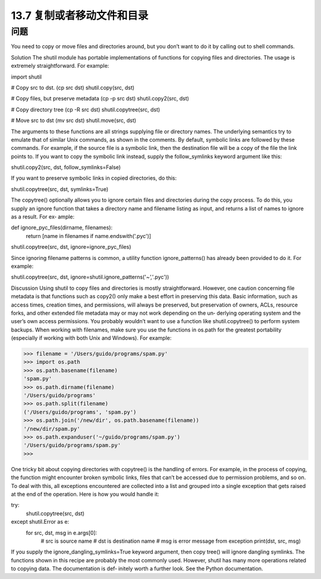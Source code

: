 ==============================
13.7 复制或者移动文件和目录
==============================

----------
问题
----------
You need to copy or move files and directories around, but you don’t want to do it by
calling out to shell commands.

Solution
The shutil module has portable implementations of functions for copying files and
directories. The usage is extremely straightforward. For example:

import shutil

# Copy src to dst. (cp src dst)
shutil.copy(src, dst)

# Copy files, but preserve metadata (cp -p src dst)
shutil.copy2(src, dst)

# Copy directory tree (cp -R src dst)
shutil.copytree(src, dst)

# Move src to dst (mv src dst)
shutil.move(src, dst)

The arguments to these functions are all strings supplying file or directory names. The
underlying semantics try to emulate that of similar Unix commands, as shown in the
comments.
By default, symbolic links are followed by these commands. For example, if the source
file is a symbolic link, then the destination file will be a copy of the file the link points
to. If you want to copy the symbolic link instead, supply the follow_symlinks keyword
argument like this:

shutil.copy2(src, dst, follow_symlinks=False)

If you want to preserve symbolic links in copied directories, do this:

shutil.copytree(src, dst, symlinks=True)

The copytree() optionally allows you to ignore certain files and directories during the
copy process. To do this, you supply an ignore function that takes a directory name
and filename listing as input, and returns a list of names to ignore as a result. For ex‐
ample:

def ignore_pyc_files(dirname, filenames):
    return [name in filenames if name.endswith('.pyc')]

shutil.copytree(src, dst, ignore=ignore_pyc_files)

Since ignoring filename patterns is common, a utility function ignore_patterns() has
already been provided to do it. For example:

shutil.copytree(src, dst, ignore=shutil.ignore_patterns('*~','*.pyc'))

Discussion
Using  shutil to copy files and directories is mostly straightforward. However, one
caution concerning file metadata is that functions such as copy2() only make a best
effort in preserving this data. Basic information, such as access times, creation times,
and permissions, will always be preserved, but preservation of owners, ACLs, resource
forks, and other extended file metadata may or may not work depending on the un‐
derlying operating system and the user’s own access permissions. You probably wouldn’t
want to use a function like shutil.copytree() to perform system backups.
When working with filenames, make sure you use the functions in  os.path for the
greatest portability (especially if working with both Unix and Windows). For example:

>>> filename = '/Users/guido/programs/spam.py'
>>> import os.path
>>> os.path.basename(filename)
'spam.py'
>>> os.path.dirname(filename)
'/Users/guido/programs'
>>> os.path.split(filename)
('/Users/guido/programs', 'spam.py')
>>> os.path.join('/new/dir', os.path.basename(filename))
'/new/dir/spam.py'
>>> os.path.expanduser('~/guido/programs/spam.py')
'/Users/guido/programs/spam.py'
>>>

One tricky bit about copying directories with copytree() is the handling of errors. For
example, in the process of copying, the function might encounter broken symbolic links,
files that can’t be accessed due to permission problems, and so on. To deal with this, all
exceptions encountered are collected into a list and grouped into a single exception that
gets raised at the end of the operation. Here is how you would handle it:

try:
    shutil.copytree(src, dst)
except shutil.Error as e:
    for src, dst, msg in e.args[0]:
         # src is source name
         # dst is destination name
         # msg is error message from exception
         print(dst, src, msg)

If  you  supply  the  ignore_dangling_symlinks=True  keyword  argument,  then  copy
tree() will ignore dangling symlinks.
The functions shown in this recipe are probably the most commonly used. However,
shutil has many more operations related to copying data. The documentation is def‐
initely worth a further look. See the Python documentation.

